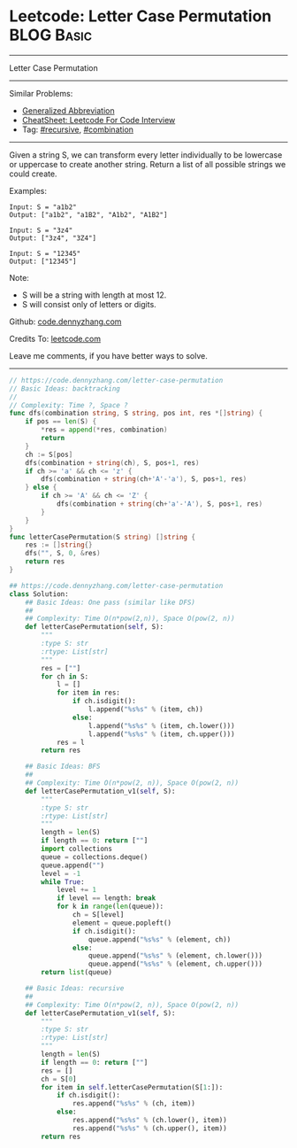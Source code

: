 * Leetcode: Letter Case Permutation                                              :BLOG:Basic:
#+STARTUP: showeverything
#+OPTIONS: toc:nil \n:t ^:nil creator:nil d:nil
:PROPERTIES:
:type:     combination, recursive, classic, bfs
:END:
---------------------------------------------------------------------
Letter Case Permutation
---------------------------------------------------------------------
#+BEGIN_HTML
<a href="https://github.com/dennyzhang/code.dennyzhang.com/tree/master/problems/letter-case-permutation"><img align="right" width="200" height="183" src="https://www.dennyzhang.com/wp-content/uploads/denny/watermark/github.png" /></a>
#+END_HTML
Similar Problems:
- [[https://code.dennyzhang.com/generalized-abbreviation][Generalized Abbreviation]]
- [[https://cheatsheet.dennyzhang.com/cheatsheet-leetcode-A4][CheatSheet: Leetcode For Code Interview]]
- Tag: [[https://code.dennyzhang.com/review-recursive][#recursive]], [[https://code.dennyzhang.com/review-combination][#combination]]
---------------------------------------------------------------------
Given a string S, we can transform every letter individually to be lowercase or uppercase to create another string.  Return a list of all possible strings we could create.

Examples:
#+BEGIN_EXAMPLE
Input: S = "a1b2"
Output: ["a1b2", "a1B2", "A1b2", "A1B2"]
#+END_EXAMPLE

#+BEGIN_EXAMPLE
Input: S = "3z4"
Output: ["3z4", "3Z4"]
#+END_EXAMPLE

#+BEGIN_EXAMPLE
Input: S = "12345"
Output: ["12345"]
#+END_EXAMPLE

Note:

- S will be a string with length at most 12.
- S will consist only of letters or digits.

Github: [[https://github.com/dennyzhang/code.dennyzhang.com/tree/master/problems/letter-case-permutation][code.dennyzhang.com]]

Credits To: [[https://leetcode.com/problems/letter-case-permutation/description/][leetcode.com]]

Leave me comments, if you have better ways to solve.
---------------------------------------------------------------------
#+BEGIN_SRC go
// https://code.dennyzhang.com/letter-case-permutation
// Basic Ideas: backtracking
//
// Complexity: Time ?, Space ?
func dfs(combination string, S string, pos int, res *[]string) {
    if pos == len(S) {
        *res = append(*res, combination)
        return
    }
    ch := S[pos]
    dfs(combination + string(ch), S, pos+1, res)
    if ch >= 'a' && ch <= 'z' {
        dfs(combination + string(ch+'A'-'a'), S, pos+1, res)
    } else {
        if ch >= 'A' && ch <= 'Z' {
            dfs(combination + string(ch+'a'-'A'), S, pos+1, res)
        }
    }
}
func letterCasePermutation(S string) []string {
    res := []string{}
    dfs("", S, 0, &res)
    return res
}
#+END_SRC

#+BEGIN_SRC python
## https://code.dennyzhang.com/letter-case-permutation
class Solution:
    ## Basic Ideas: One pass (similar like DFS)
    ##
    ## Complexity: Time O(n*pow(2,n)), Space O(pow(2, n))
    def letterCasePermutation(self, S):
        """
        :type S: str
        :rtype: List[str]
        """
        res = [""]
        for ch in S:
            l = []
            for item in res:
                if ch.isdigit():
                    l.append("%s%s" % (item, ch))
                else:
                    l.append("%s%s" % (item, ch.lower()))
                    l.append("%s%s" % (item, ch.upper()))
            res = l
        return res
        
    ## Basic Ideas: BFS
    ##
    ## Complexity: Time O(n*pow(2, n)), Space O(pow(2, n))
    def letterCasePermutation_v1(self, S):
        """
        :type S: str
        :rtype: List[str]
        """
        length = len(S)
        if length == 0: return [""]
        import collections
        queue = collections.deque()
        queue.append("")
        level = -1
        while True:
            level += 1
            if level == length: break
            for k in range(len(queue)):
                ch = S[level]
                element = queue.popleft()
                if ch.isdigit():
                    queue.append("%s%s" % (element, ch))
                else:
                    queue.append("%s%s" % (element, ch.lower()))
                    queue.append("%s%s" % (element, ch.upper()))
        return list(queue)
            
    ## Basic Ideas: recursive
    ##
    ## Complexity: Time O(n*pow(2, n)), Space O(pow(2, n))
    def letterCasePermutation_v1(self, S):
        """
        :type S: str
        :rtype: List[str]
        """
        length = len(S)
        if length == 0: return [""]
        res = []
        ch = S[0]
        for item in self.letterCasePermutation(S[1:]):
            if ch.isdigit():
                res.append("%s%s" % (ch, item))
            else:
                res.append("%s%s" % (ch.lower(), item))
                res.append("%s%s" % (ch.upper(), item))
        return res
#+END_SRC

#+BEGIN_HTML
<div style="overflow: hidden;">
<div style="float: left; padding: 5px"> <a href="https://www.linkedin.com/in/dennyzhang001"><img src="https://www.dennyzhang.com/wp-content/uploads/sns/linkedin.png" alt="linkedin" /></a></div>
<div style="float: left; padding: 5px"><a href="https://github.com/dennyzhang"><img src="https://www.dennyzhang.com/wp-content/uploads/sns/github.png" alt="github" /></a></div>
<div style="float: left; padding: 5px"><a href="https://www.dennyzhang.com/slack" target="_blank" rel="nofollow"><img src="https://www.dennyzhang.com/wp-content/uploads/sns/slack.png" alt="slack"/></a></div>
</div>
#+END_HTML
